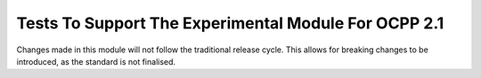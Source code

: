 =============
Tests To Support The Experimental Module For OCPP 2.1
=============
Changes made in this module will not follow the traditional release cycle.
This allows for breaking changes to be introduced, as the standard is not finalised.